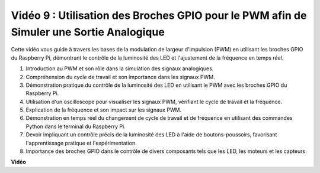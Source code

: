 Vidéo 9 : Utilisation des Broches GPIO pour le PWM afin de Simuler une Sortie Analogique
=====================================================================================================

Cette vidéo vous guide à travers les bases de la modulation de largeur d'impulsion (PWM) en utilisant les broches GPIO du Raspberry Pi, démontrant le contrôle de la luminosité des LED et l'ajustement de la fréquence en temps réel.

1. Introduction au PWM et son rôle dans la simulation des signaux analogiques.
2. Compréhension du cycle de travail et son importance dans les signaux PWM.
3. Démonstration pratique du contrôle de la luminosité des LED en utilisant le PWM avec les broches GPIO du Raspberry Pi.
4. Utilisation d'un oscilloscope pour visualiser les signaux PWM, vérifiant le cycle de travail et la fréquence.
5. Explication de la fréquence et son impact sur les signaux PWM.
6. Démonstration en temps réel du changement de cycle de travail et de fréquence en utilisant des commandes Python dans le terminal du Raspberry Pi.
7. Devoir impliquant un contrôle précis de la luminosité des LED à l'aide de boutons-poussoirs, favorisant l'apprentissage pratique et l'expérimentation.
8. Importance des broches GPIO dans le contrôle de divers composants tels que les LED, les moteurs et les capteurs.

**Vidéo**

.. raw:: html
    
    <iframe width="560" height="315" src="https://www.youtube.com/embed/yJdN6LmGqvc?si=ta6vDlpAcGePqCdD" title="Lecteur vidéo YouTube" frameborder="0" allow="accelerometer; autoplay; clipboard-write; encrypted-media; gyroscope; picture-in-picture; web-share" allowfullscreen></iframe>
